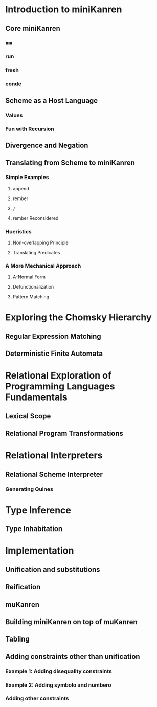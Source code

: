 * Introduction to miniKanren
** Core miniKanren
*** ==
*** run
*** fresh
*** conde
** Scheme as a Host Language
*** Values
*** Fun with Recursion
** Divergence and Negation
** Translating from Scheme to miniKanren
*** Simple Examples
**** append
**** rember
**** =/=
**** rember Reconsidered
*** Hueristics
**** Non-overlapping Principle
**** Translating Predicates
*** A More Mechanical Approach
**** A-Normal Form
**** Defunctionalization
**** Pattern Matching
* Exploring the Chomsky Hierarchy
** Regular Expression Matching
** Deterministic Finite Automata
* Relational Exploration of Programming Languages Fundamentals
** Lexical Scope
** Relational Program Transformations
* Relational Interpreters
** Relational Scheme Interpreter
*** Generating Quines
* Type Inference
** Type Inhabitation
* Implementation
** Unification and substitutions
** Reification
** muKanren
** Building miniKanren on top of muKanren
** Tabling
** Adding constraints other than unification
*** Example 1: Adding disequality constraints
*** Example 2: Adding symbolo and numbero
*** Adding other constraints
